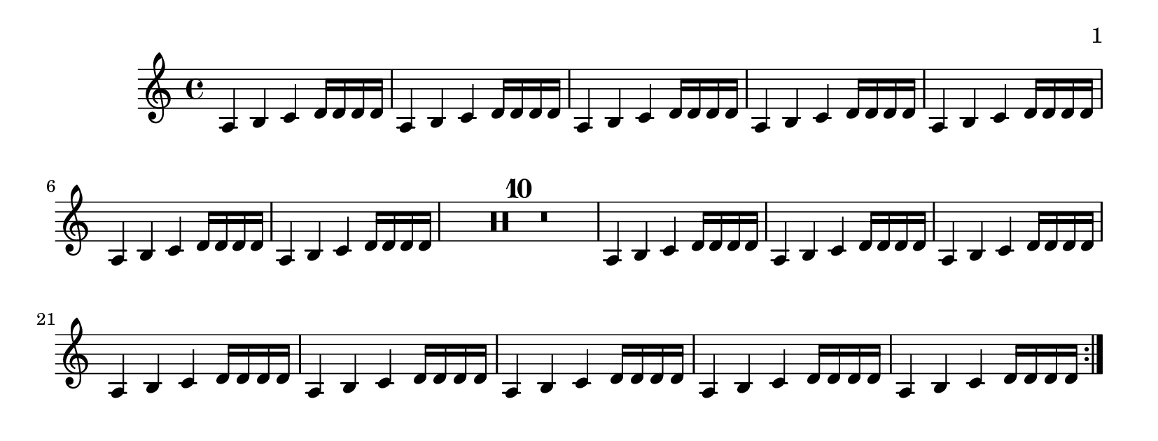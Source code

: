 \version "2.10.0"

\header {
  texidoc = "The page-turn engraver will not count potential page
turns if they occur in the middle of a repeat unless there is a
long gap at the beginning or at the end of the repeat.
"
}

\layout {
  \context {
    \Staff
    \consists "Page_turn_engraver"
  }
}

\book {
  \paper {
    #(define page-breaking ly:page-turn-breaking)
    paper-height = #80
    print-page-number = ##t
    print-first-page-number = ##t
  }

  \score {
    \relative {
      \set Score.skipBars = ##t
      % this should be kept on one page
      \repeat volta 2 {
	\repeat unfold 7 {a4 b c d16 d d d} R1*10
	\repeat unfold 8 {a4 b c d16 d d d} \pageTurn
      }
      % use up a page
      a4 b c d a b c d \pageBreak

      % this should be allowed to have a page turn
      \repeat volta 2 {
	\repeat unfold 7 {a4 b c d16 d d d} R1*10
	\repeat unfold 7 {a4 b c d16 d d d} R1*3
      }
    }
  }
}